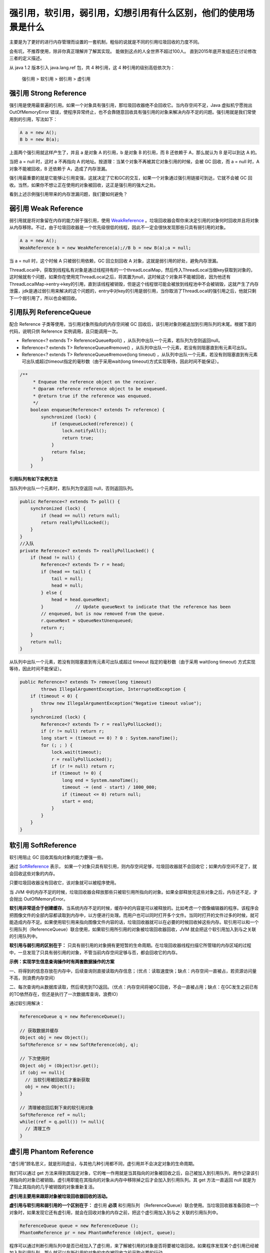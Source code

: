 强引用，软引用，弱引用，幻想引用有什么区别，他们的使用场景是什么
=======================================================================


主要是为了更好的进行内存管理而设置的一套机制，粗俗的说就是不同的引用垃圾回收的力度不同。

会有坑，不推荐使用，除非你真正理解并了解其实现。
能做到这点的人全世界不超过100人。
直到2015年底开发组还在讨论修改三者的定义描述。









从 java 1.2 版本引入 java.lang.ref 包，共 4 种引用，这 4 种引用的级别高低依次为：

    强引用 > 软引用 > 弱引用  > 虚引用

强引用 Strong Reference
--------------------------


强引用是使用最普遍的引用。如果一个对象具有强引用，那垃圾回收器绝不会回收它。当内存空间不足，Java 虚拟机宁愿抛出 OutOfMemoryError 错误，使程序异常终止，也不会靠随意回收具有强引用的对象来解决内存不足的问题。强引用就是我们常使用到的引用，写法如下：

.. code:: java

    A a = new A();
    B b = new B(a);


上面两个强引用就这样产生了，并且 a 是对象 A 的引用，b 是对象 B 的引用，而 B 还依赖于 A，那么就认为 B 是可以到达 A 的。

当把 a = null 时，这时 a 不再指向 A 的地址。按道理：当某个对象不再被其它对象引用的时候，会被 GC 回收，而 a = null 时，A 对象不能被回收，B 还依赖于 A，造成了内存泄漏。

强引用最重要的就是它能够让引用变强，这就决定了它和GC的交互，如果一个对象通过强引用链接可到达，它就不会被 GC 回收。当然，如果你不想让正在使用的对象被回收，这正是强引用的强大之处。



看到上述示例强引用带来的内存泄漏问题，我们要如何避免？




弱引用 Weak Reference
-----------------------------

弱引用就是将对象留在内存的能力弱于强引用，使用 WeakReference_ 。垃圾回收器会帮你来决定引用的对象何时回收并且将对象从内存移除。不过，由于垃圾回收器是一个优先级很低的线程，因此不一定会很快发现那些只具有弱引用的对象。

.. code:: java

    A a = new A();
    WeakReference b = new WeakReference(a);//B b = new B(a);a = null;

当 a = null 时，这个时候 A 只被弱引用依赖，GC 回立刻回收 A 对象，这就是弱引用的好处，避免内存泄漏。

.. image:: ./images/weak_reference.jpg



ThreadLocal中，获取到线程私有对象是通过线程持有的一个threadLocalMap，然后传入ThreadLocal当做key获取到对象的，这时候就有个问题，如果你在使用完ThreadLocal之后，将其置为null，这时候这个对象并不能被回收，因为他还有 ThreadLocalMap->entry->key的引用，直到该线程被销毁，但是这个线程很可能会被放到线程池中不会被销毁，这就产生了内存泄露，jdk是通过弱引用来解决的这个问题的，entry中对key的引用是弱引用，当你取消了ThreadLocal的强引用之后，他就只剩下一个弱引用了，所以也会被回收。



引用队列 ReferenceQueue
----------------------------

配合 Reference 子类等使用，当引用对象所指向的内存空间被 GC 回收后，该引用对象则被追加到引用队列的末尾。根据下面的代码，说明只供 Reference 实例调用，且只能调用一次。


- Reference<? extends T> ReferenceQueue#poll() ，从队列中出队一个元素，若队列为空则返回null。

- Reference<? extends T> ReferenceQueue#remove() ，从队列中出队一个元素，若没有则阻塞直到有元素可出队。

- Reference<? extends T> ReferenceQueue#remove(long timeout) ，从队列中出队一个元素，若没有则阻塞直到有元素可出队或超过timeout指定的毫秒数（由于采用wait(long timeout)方式实现等待，因此时间不能保证）。

.. code:: java

    /**
         * Enqueue the reference object on the receiver.
         * @param reference reference object to be enqueued.
         * @return true if the reference was enqueued.
         */
        boolean enqueue(Reference<? extends T> reference) {
            synchronized (lock) {
                if (enqueueLocked(reference)) {
                    lock.notifyAll();
                    return true;
                }
                return false;
            }
        }


**引用队列有如下实例方法**

当队列中出队一个元素时，若队列为空返回 null，否则返回队列。

..  code:: java


    public Reference<? extends T> poll() {
        synchronized (lock) {
            if (head == null) return null;
            return reallyPollLocked();
        }
    }
    //入队
    private Reference<? extends T> reallyPollLocked() {
        if (head != null) {
            Reference<? extends T> r = head;
            if (head == tail) {
                tail = null;
                head = null;
            } else {
                head = head.queueNext;
            }            // Update queueNext to indicate that the reference has been
            // enqueued, but is now removed from the queue.
            r.queueNext = sQueueNextUnenqueued;
            return r;
        }
        return null;
    }

从队列中出队一个元素，若没有则阻塞直到有元素可出队或超过 timeout 指定的毫秒数（由于采用 wait(long timeout) 方式实现等待，因此时间不能保证）。

.. code:: java

    public Reference<? extends T> remove(long timeout)
            throws IllegalArgumentException, InterruptedException {
        if (timeout < 0) {
            throw new IllegalArgumentException("Negative timeout value");
        }
        synchronized (lock) {
            Reference<? extends T> r = reallyPollLocked();
            if (r != null) return r;
            long start = (timeout == 0) ? 0 : System.nanoTime();
            for (; ; ) {
                lock.wait(timeout);
                r = reallyPollLocked();
                if (r != null) return r;
                if (timeout != 0) {
                    long end = System.nanoTime();
                    timeout -= (end - start) / 1000_000;
                    if (timeout <= 0) return null;
                    start = end;
                }
            }
        }
    }




软引用 SoftReference
-----------------------------


软引用阻止 GC 回收其指向对象的能力要强一些。

通过 SoftReference_ 表示， 如果一个对象只具有软引用，则内存空间足够，垃圾回收器就不会回收它；如果内存空间不足了，就会回收这些对象的内存。

只要垃圾回收器没有回收它，该对象就可以被程序使用。

当 JVM 中的内存不足的时候，垃圾回收器会释放那些只被软引用所指向的对象。如果全部释放完这些对象之后，内存还不足，才会抛出 OutOfMemoryError。

**软引用非常适合于创建缓存**。当系统内存不足的时候，缓存中的内容是可以被释放的。比如考虑一个图像编辑器的程序。该程序会把图像文件的全部内容都读取到内存中，以方便进行处理。而用户也可以同时打开多个文件。当同时打开的文件过多的时候，就可能造成内存不足。如果使用软引用来指向图像文件内容的话，垃圾回收器就可以在必要的时候回收掉这些内存。软引用可以和一个引用队列（ReferenceQueue）联合使用，如果软引用所引用的对象被垃圾回收器回收，JVM 就会把这个软引用加入到与之关联的引用队列中。

**软引用与弱引用的区别在于：** 只具有弱引用的对象拥有更短暂的生命周期。在垃圾回收器线程扫描它所管辖的内存区域的过程中，一旦发现了只具有弱引用的对象，不管当前内存空间足够与否，都会回收它的内存。


**示例：实现学生信息查询操作时有两套数据操作的方案**

一、将得到的信息存放在内存中，后续查询则直接读取内存信息；（优点：读取速度快；缺点：内存空间一直被占，若资源访问量不高，则浪费内存空间）

二、每次查询均从数据库读取，然后填充到TO返回。（优点：内存空间将被GC回收，不会一直被占用；缺点：在GC发生之前已有的TO依然存在，但还是执行了一次数据库查询，浪费IO）

通过软引用解决：

.. code:: java

    ReferenceQueue q = new ReferenceQueue();

    // 获取数据并缓存
    Object obj = new Object();
    SoftReference sr = new SoftReference(obj, q);

    // 下次使用时
    Object obj = (Object)sr.get();
    if (obj == null){
      // 当软引用被回收后才重新获取
      obj = new Object();
    }

    // 清理被收回后剩下来的软引用对象
    SoftReference ref = null;
    while((ref = q.poll()) != null){
      // 清理工作
    }


.. image:: ./images/soft_reference.jpg

虚引用 Phantom Reference
-----------------------------


“虚引用”顾名思义，就是形同虚设，与其他几种引用都不同，虚引用并不会决定对象的生命周期。

我们可以通过 get 方法来得到其指定对象，它的唯一作用就是当其指向的对象被回收之后，自己被加入到引用队列，用作记录该引用指向的对象已被销毁。虚引用职能在其指向的对象从内存中移除掉之后才会加入到引用队列。其 get 方法一直返回 null 就是为了阻止其指向的几乎被销毁的对象重新复活。

**虚引用主要用来跟踪对象被垃圾回收器回收的活动。**

**虚引用与软引用和弱引用的一个区别在于：** 虚引用 **必须** 和引用队列 （ReferenceQueue）联合使用。当垃圾回收器准备回收一个对象时，如果发现它还有虚引用，就会在回收对象的内存之前，把这个虚引用加入到与之 关联的引用队列中。

.. code:: java

    ReferenceQueue queue = new ReferenceQueue (); 
    PhantomReference pr = new PhantomReference (object, queue);

程序可以通过判断引用队列中是否已经加入了虚引用，来了解被引用的对象是否将要被垃圾回收。如果程序发现某个虚引用已经被加入到引用队列，那么就可以在所引用的对象的内存被回收之前采取必要的行动。


**虚引用使用场景主要有两个。**

1、它允许你知道具体何时其引用的对象从内存中移除。而实际上这是Java中唯一的方式。这一点尤其表现在处理类似图片的大文件的情况。当你确定一个图片数据对象应该被回收，你可以利用虚引用来判断这个对象回收之后在继续加载下一张图片。这样可以尽可能地避免可怕的内存溢出错误。

2、虚引用可以避免很多析构时的问题。finalize 方法可以通过创建强引用指向快被销毁的对象来让这些对象重新复活。然而，一个重写了 finalize 方法的对象如果想要被回收掉，需要经历两个单独的垃圾收集周期。在第一个周期中，某个对象被标记为可回收，进而才能进行析构。

但是因为在析构过程中仍有微弱的可能这个对象会重新复活。这种情况下，在这个对象真实销毁之前，垃圾回收器需要再次运行。因为析构可能并不是很及时，所以在调用对象的析构之前，需要经历数量不确定的垃圾收集周期。这就意味着在真正清理掉这个对象的时候可能发生很大的延迟。这就是为什么当大部分堆被标记成垃圾时还是会出现烦人的内存溢出错误。

**总结**

.. image:: ./images/reference.jpg




WeakHashMap
--------------

由于WeakHashMap的键对象为弱引用，因此当发生GC时键对象所指向的内存空间将被回收，被回收后再调用size、clear或put等直接或间接调用私有expungeStaleEntries方法的实例方法时，则这些键对象已被回收的项目（Entry）将被移除出键值对集合中。


下列代码将发生OOM

.. code:: java

    public class WeakHashMapTest1 {
        public static void main(String[] args) throws Exception {

            List<WeakHashMap<byte[][], byte[][]>> maps = new ArrayList<WeakHashMap<byte[][], byte[][]>>();

            for (int i = 0; i < 1000; i++) {
                WeakHashMap<byte[][], byte[][]> d = new WeakHashMap<byte[][], byte[][]>();
                d.put(new byte[1000][1000], new byte[1000][1000]);
                maps.add(d);
                System.gc();
                System.err.println(i);
            }
        }
    }


而下面的代码因为集合的Entry被移除因此不会发生OOM

.. code:: java

    public class WeakHashMapTest2 {
        public static void main(String[] args) throws Exception {

            List<WeakHashMap<byte[][], byte[][]>> maps = new ArrayList<WeakHashMap<byte[][], byte[][]>>();

            for (int i = 0; i < 1000; i++) {
                WeakHashMap<byte[][], byte[][]> d = new WeakHashMap<byte[][], byte[][]>();
                d.put(new byte[1000][1000], new byte[1000][1000]);
                maps.add(d);
                System.gc();
                System.err.println(i);

                for (int j = 0; j < i; j++) {
                    // 触发移除Entry操作
                    System.err.println(j+  " size" + maps.get(j).size());
                }
            }
        }
    }




java.lang.ref.Reference
--------------------------

Reference内部通过一个 {Reference} next 的字段来构建一个Reference类型的单向链表。另外其内部还包含一个 ReferenceQueue<? super T> queue 字段存放引用对象对应的引用队列，若Reference子类构造函数中没有指定则使用ReferenceQueue.NULL，也就是说每个软、弱、虚引用对象必定与一个引用队列关联。

Reference还包含一个静态字段 {Reference} pending （默认为null），用于存放被GC回收了内存空间的引用对象单向链表。Reference通过静态代码块启动一个优先级最高的守护线程检查pending字段为null，若不为null则沿着单向链表将引用对象追加到该引用对象关联的引用队列当中（除非引用队列为ReferenceQueue.NULL）。守护线程的源码如下：

.. code:: java

    public void run() {
        for (; ; ) {

            Reference r;
            synchronized (lock) {
　　　　　　  
                if (pending != null) { // 检查pending是否为null
                    r = pending;
                    Reference rn = r.next;
                    pending = (rn == r) ? null : rn;
                    r.next = r;
                } else {
                    try {
　　　　　　　　　 
                        lock.wait(); // pending为null时，则将当前线程进入wait set，等待GC执行后执行notifyAll
                    } catch (InterruptedException x) {
                    }
                    continue;
                }
            }

            // Fast path for cleaners
            if (r instanceof Cleaner) {
                ((Cleaner) r).clean();
                continue;
            }
            // 追加到对应的引用队列中
            ReferenceQueue q = r.queue;
            if (q != ReferenceQueue.NULL) q.enqueue(r);
        }
    }

注意：由于通过静态代码块进行线程的创建和启动，因此Reference的所有子类实例均通过同一个线程进行向各自的引用队列追加引用对象的操作。


CountDownTimer 中使用到弱引用讲解
----------------------------------------

上文中，在倒计时 Demo 中，用到了弱引用，看完弱引用之后，你应该对弱引用有了大致了解，那么下面针对上一章内容，我们再回过头来看看为什么要用弱引用吧。我们是要用 TextView 来实现倒计时功能，如果直接用强引用，TextView 在被其它对象引用不能及时回收时，可能会造成内存泄漏。


.. code:: java



    /**
     * 在按钮上启动一个定时器
     * @param tvVerifyCode  验证码控件
     * @param defaultString 按钮上默认的字符串
     * @param max           失效时间（单位：s）
     * @param interval      更新间隔（单位：s）
     */
    public static void startTimer(final WeakReference<TextView> tvVerifyCode,
                           final String defaultString,
                           int max,
                           int interval) {
       tvVerifyCode.get().setEnabled(false);
       new CountDownTimer(max * 1000, interval * 1000 - 10) {
          @Override
          public void onTick(long time) {
             if (null == tvVerifyCode.get())
                this.cancel();
             else
                tvVerifyCode.get().setText("" + ((time + 15) / 1000) + "s");
          }

          @Override
          public void onFinish() {
             if (null == tvVerifyCode.get()) {
                this.cancel();
                return;
             }
             tvVerifyCode.get().setEnabled(true);
             tvVerifyCode.get().setText(defaultString);
          }
       }.start();
    }


--------------


参考
--------

https://www.zhihu.com/question/37401125

.. _WeakReference: https://developer.android.com/reference/java/lang/ref/WeakReference.html

.. _SoftReference: https://developer.android.com/reference/java/lang/ref/WeakReference.html?q=SoftReference

这篇浅显易懂 http://www.cnblogs.com/skywang12345/p/3154474.html 


`Java魔法堂：四种引用类型、ReferenceQueue和WeakHashMap`_

.. _`Java魔法堂：四种引用类型、ReferenceQueue和WeakHashMap`: http://www.cnblogs.com/fsjohnhuang/p/4268411.html


`菜鸟窝`_

.. _`菜鸟窝`: https://www.cniao5.com/forum/thread/0bce7884228c11e79ed200163e0230fa


`Java深度历险（四）——Java垃圾回收机制与引用类型`_

.. _`Java深度历险（四）——Java垃圾回收机制与引用类型`: http://www.infoq.com/cn/articles/cf-java-garbage-references


`写点什么--宏江`_

.. _`写点什么--宏江`: http://hongjiang.info/java-referencequeue/